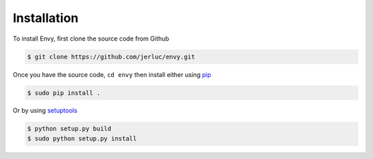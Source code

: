 Installation
------------

To install Envy, first clone the source code from Github

.. code-block:: bash

    $ git clone https://github.com/jerluc/envy.git

Once you have the source code, ``cd envy`` then install either using `pip <https://pip.pypa.io>`_

.. code-block:: bash

    $ sudo pip install .

Or by using `setuptools <https://pythonhosted.org/setuptools/>`_

.. code-block:: bash

    $ python setup.py build
    $ sudo python setup.py install
